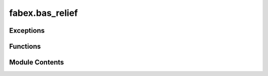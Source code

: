 fabex.bas_relief
================

.. py:module:: fabex.bas_relief

.. autoapi-nested-parse::

   Fabex 'bas_relief.py'

   Module to allow the creation of reliefs from Images or View Layers.
   (https://en.wikipedia.org/wiki/Relief#Bas-relief_or_low_relief)



Exceptions
----------

.. autoapisummary::

   fabex.bas_relief.ReliefError


Functions
---------

.. autoapisummary::

   fabex.bas_relief.copy_compbuf_data
   fabex.bas_relief.restrict_buffer
   fabex.bas_relief.prolongate
   fabex.bas_relief.idx
   fabex.bas_relief.smooth
   fabex.bas_relief.calculate_defect
   fabex.bas_relief.add_correction
   fabex.bas_relief.solve_pde_multigrid
   fabex.bas_relief.asolve
   fabex.bas_relief.atimes
   fabex.bas_relief.snrm
   fabex.bas_relief.linear_bcg
   fabex.bas_relief.tonemap
   fabex.bas_relief.vert
   fabex.bas_relief.build_mesh
   fabex.bas_relief.render_scene
   fabex.bas_relief.problem_areas
   fabex.bas_relief.relief


Module Contents
---------------

.. py:exception:: ReliefError

   Bases: :py:obj:`Exception`


   Common base class for all non-exit exceptions.


.. py:function:: copy_compbuf_data(inbuf, outbuf)

.. py:function:: restrict_buffer(inbuf, outbuf)

   Restrict the resolution of an input buffer to match an output buffer.

   This function scales down the input buffer `inbuf` to fit the dimensions
   of the output buffer `outbuf`. It computes the average of the
   neighboring pixels in the input buffer to create a downsampled version
   in the output buffer. The method used for downsampling can vary based on
   the dimensions of the input and output buffers, utilizing either a
   simple averaging method or a more complex numpy-based approach.

   :param inbuf: The input buffer to be downsampled, expected to be
                 a 2D array.
   :type inbuf: numpy.ndarray
   :param outbuf: The output buffer where the downsampled result will
                  be stored, also expected to be a 2D array.
   :type outbuf: numpy.ndarray

   :returns: The function modifies `outbuf` in place.
   :rtype: None


.. py:function:: prolongate(inbuf, outbuf)

   Prolongate an input buffer to a larger output buffer.

   This function takes an input buffer and enlarges it to fit the
   dimensions of the output buffer. It uses different methods to achieve
   this based on the scaling factors derived from the input and output
   dimensions. The function can handle specific cases where the scaling
   factors are exactly 0.5, as well as a general case that applies a
   bilinear interpolation technique for resizing.

   :param inbuf: The input buffer to be enlarged, expected to be a 2D array.
   :type inbuf: numpy.ndarray
   :param outbuf: The output buffer where the enlarged data will be stored,
                  expected to be a 2D array of larger dimensions than inbuf.
   :type outbuf: numpy.ndarray


.. py:function:: idx(r, c, cols)

.. py:function:: smooth(U, F, linbcgiterations, planar)

   Smooth a matrix U using a filter F at a specified level.

   This function applies a smoothing operation on the input matrix U using
   the filter F. It utilizes the linear Biconjugate Gradient method for the
   smoothing process. The number of iterations for the linear BCG method is
   specified by linbcgiterations, and the planar parameter indicates
   whether the operation is to be performed in a planar manner.

   :param U: The input matrix to be smoothed.
   :type U: numpy.ndarray
   :param F: The filter used for smoothing.
   :type F: numpy.ndarray
   :param linbcgiterations: The number of iterations for the linear BCG method.
   :type linbcgiterations: int
   :param planar: A flag indicating whether to perform the operation in a planar manner.
   :type planar: bool

   :returns: This function modifies the input matrix U in place.
   :rtype: None


.. py:function:: calculate_defect(D, U, F)

   Calculate the defect of a grid based on the input fields.

   This function computes the defect values for a grid by comparing the
   input field `F` with the values in the grid `U`. The defect is
   calculated using finite difference approximations, taking into account
   the neighboring values in the grid. The results are stored in the output
   array `D`, which is modified in place.

   :param D: A 2D array where the defect values will be stored.
   :type D: ndarray
   :param U: A 2D array representing the current state of the grid.
   :type U: ndarray
   :param F: A 2D array representing the target field to compare against.
   :type F: ndarray

   :returns:

             The function modifies the array `D` in place and does not return a
                 value.
   :rtype: None


.. py:function:: add_correction(U, C)

.. py:function:: solve_pde_multigrid(F, U, vcycleiterations, linbcgiterations, smoothiterations, mins, levels, useplanar, planar)

   Solve a partial differential equation using a multigrid method.

   This function implements a multigrid algorithm to solve a given partial
   differential equation (PDE). It operates on a grid of varying
   resolutions, applying smoothing and correction steps iteratively to
   converge towards the solution. The algorithm consists of several key
   phases: restriction of the right-hand side to coarser grids, solving on
   the coarsest grid, and then interpolating corrections back to finer
   grids. The process is repeated for a specified number of V-cycle
   iterations.

   :param F: The right-hand side of the PDE represented as a 2D array.
   :type F: numpy.ndarray
   :param U: The initial guess for the solution, which will be updated in place.
   :type U: numpy.ndarray
   :param vcycleiterations: The number of V-cycle iterations to perform.
   :type vcycleiterations: int
   :param linbcgiterations: The number of iterations for the linear solver used in smoothing.
   :type linbcgiterations: int
   :param smoothiterations: The number of smoothing iterations to apply at each level.
   :type smoothiterations: int
   :param mins: Minimum grid size (not used in the current implementation).
   :type mins: int
   :param levels: The number of levels in the multigrid hierarchy.
   :type levels: int
   :param useplanar: A flag indicating whether to use planar information during the solution
                     process.
   :type useplanar: bool
   :param planar: A 2D array indicating planar information for the grid.
   :type planar: numpy.ndarray

   :returns:

             The function modifies the input array U in place to contain the final
                 solution.
   :rtype: None

   .. note::

      The function assumes that the input arrays F and U have compatible
      shapes
      and that the planar array is appropriately defined for the problem
      context.


.. py:function:: asolve(b, x)

.. py:function:: atimes(x, res)

   Apply a discrete Laplacian operator to a 2D array.

   This function computes the discrete Laplacian of a given 2D array `x`
   and stores the result in the `res` array. The Laplacian is calculated
   using finite difference methods, which involve summing the values of
   neighboring elements and applying specific boundary conditions for the
   edges and corners of the array.

   :param x: A 2D array representing the input values.
   :type x: numpy.ndarray
   :param res: A 2D array where the result will be stored. It must have the same shape
               as `x`.
   :type res: numpy.ndarray

   :returns: The result is stored directly in the `res` array.
   :rtype: None


.. py:function:: snrm(n, sx, itol)

   Calculate the square root of the sum of squares or the maximum absolute
   value.

   This function computes a value based on the input parameters. If the
   tolerance level (itol) is less than or equal to 3, it calculates the
   square root of the sum of squares of the input array (sx). If the
   tolerance level is greater than 3, it returns the maximum absolute value
   from the input array.

   :param n: An integer parameter, though it is not used in the current
             implementation.
   :type n: int
   :param sx: A numpy array of numeric values.
   :type sx: numpy.ndarray
   :param itol: An integer that determines which calculation to perform.
   :type itol: int

   :returns:

             The square root of the sum of squares if itol <= 3, otherwise the
                 maximum absolute value.
   :rtype: float


.. py:function:: linear_bcg(n, b, x, itol, tol, itmax, iter, err, rows, cols, planar)

   Solve a linear system using the Biconjugate Gradient Method.

   This function implements the Biconjugate Gradient Method as described in
   Numerical Recipes in C. It iteratively refines the solution to a linear
   system of equations defined by the matrix-vector product. The method is
   particularly useful for large, sparse systems where direct methods are
   inefficient. The function takes various parameters to control the
   iteration process and convergence criteria.

   :param n: The size of the linear system.
   :type n: int
   :param b: The right-hand side vector of the linear system.
   :type b: numpy.ndarray
   :param x: The initial guess for the solution vector.
   :type x: numpy.ndarray
   :param itol: The type of norm to use for convergence checks.
   :type itol: int
   :param tol: The tolerance for convergence.
   :type tol: float
   :param itmax: The maximum number of iterations allowed.
   :type itmax: int
   :param iter: The current iteration count (should be initialized to 0).
   :type iter: int
   :param err: The error estimate (should be initialized).
   :type err: float
   :param rows: The number of rows in the matrix.
   :type rows: int
   :param cols: The number of columns in the matrix.
   :type cols: int
   :param planar: A flag indicating if the problem is planar.
   :type planar: bool

   :returns: The solution is stored in the input array `x`.
   :rtype: None


.. py:function:: tonemap(i, exponent)

   Apply tone mapping to an image array.

   This function performs tone mapping on the input image array by first
   filtering out values that are excessively high, which may indicate that
   the depth buffer was not written correctly. It then normalizes the
   values between the minimum and maximum heights, and finally applies an
   exponentiation to adjust the brightness of the image.

   :param i: A numpy array representing the image data.
   :type i: numpy.ndarray
   :param exponent: The exponent used for adjusting the brightness
                    of the normalized image.
   :type exponent: float

   :returns: The function modifies the input array in place.
   :rtype: None


.. py:function:: vert(column, row, z, XYscaling, Zscaling)

   Create a single vertex in 3D space.

   This function calculates the 3D coordinates of a vertex based on the
   provided column and row values, as well as scaling factors for the X-Y
   and Z dimensions. The resulting coordinates are scaled accordingly to
   fit within a specified 3D space.

   :param column: The column value representing the X coordinate.
   :type column: float
   :param row: The row value representing the Y coordinate.
   :type row: float
   :param z: The Z coordinate value.
   :type z: float
   :param XYscaling: The scaling factor for the X and Y coordinates.
   :type XYscaling: float
   :param Zscaling: The scaling factor for the Z coordinate.
   :type Zscaling: float

   :returns: A tuple containing the scaled X, Y, and Z coordinates.
   :rtype: tuple


.. py:function:: build_mesh(mesh_z, br)

   Build a 3D mesh from a height map and apply transformations.

   This function constructs a 3D mesh based on the provided height map
   (mesh_z) and applies various transformations such as scaling and
   positioning based on the parameters defined in the br object. It first
   removes any existing BasReliefMesh objects from the scene, then creates
   a new mesh from the height data, and finally applies decimation if the
   specified ratio is within acceptable limits.

   :param mesh_z: A 2D array representing the height values
                  for the mesh vertices.
   :type mesh_z: numpy.ndarray
   :param br: An object containing properties for width, height,
              thickness, justification, and decimation ratio.
   :type br: object


.. py:function:: render_scene(width, height, bit_diameter, passes_per_radius, make_nodes, view_layer)

   Render a scene using Blender's Cycles engine.

   This function switches the rendering engine to Cycles, sets up the
   necessary nodes for depth rendering if specified, and configures the
   render resolution based on the provided parameters. It ensures that the
   scene is in object mode before rendering and restores the original
   rendering engine after the process is complete.

   :param width: The width of the render in pixels.
   :type width: int
   :param height: The height of the render in pixels.
   :type height: int
   :param bit_diameter: The diameter used to calculate the number of passes.
   :type bit_diameter: float
   :param passes_per_radius: The number of passes per radius for rendering.
   :type passes_per_radius: int
   :param make_nodes: A flag indicating whether to create render nodes.
   :type make_nodes: bool
   :param view_layer: The name of the view layer to be rendered.
   :type view_layer: str

   :returns: This function does not return any value.
   :rtype: None


.. py:function:: problem_areas(br)

   Process image data to identify problem areas based on silhouette
   thresholds.

   This function analyzes an image and computes gradients to detect and
   recover silhouettes based on specified parameters. It utilizes various
   settings from the provided `br` object to adjust the processing,
   including silhouette thresholds, scaling factors, and iterations for
   smoothing and recovery. The function also handles image scaling and
   applies a gradient mask if specified. The resulting data is then
   converted back into an image format for further use.

   :param br: An object containing various parameters for processing, including:
              - use_image_source (bool): Flag to determine if a specific image source
              should be used.
              - source_image_name (str): Name of the source image if
              `use_image_source` is True.
              - silhouette_threshold (float): Threshold for silhouette detection.
              - recover_silhouettes (bool): Flag to indicate if silhouettes should be
              recovered.
              - silhouette_scale (float): Scaling factor for silhouette recovery.
              - min_gridsize (int): Minimum grid size for processing.
              - smooth_iterations (int): Number of iterations for smoothing.
              - vcycle_iterations (int): Number of iterations for V-cycle processing.
              - linbcg_iterations (int): Number of iterations for linear BCG
              processing.
              - use_planar (bool): Flag to indicate if planar processing should be
              used.
              - gradient_scaling_mask_use (bool): Flag to indicate if a gradient
              scaling mask should be used.
              - gradient_scaling_mask_name (str): Name of the gradient scaling mask
              image.
              - depth_exponent (float): Exponent for depth adjustment.
              - silhouette_exponent (int): Exponent for silhouette recovery.
              - attenuation (float): Attenuation factor for processing.
   :type br: object

   :returns:

             The function does not return a value but processes the image data and
                 saves the result.
   :rtype: None


.. py:function:: relief(br)

   Process an image to enhance relief features.

   This function takes an input image and applies various processing
   techniques to enhance the relief features based on the provided
   parameters. It utilizes gradient calculations, silhouette recovery, and
   optional detail enhancement through Fourier transforms. The processed
   image is then used to build a mesh representation.

   :param br: An object containing various parameters for the relief processing,
              including:
              - use_image_source (bool): Whether to use a specified image source.
              - source_image_name (str): The name of the source image.
              - silhouette_threshold (float): Threshold for silhouette detection.
              - recover_silhouettes (bool): Flag to indicate if silhouettes should be
              recovered.
              - silhouette_scale (float): Scale factor for silhouette recovery.
              - min_gridsize (int): Minimum grid size for processing.
              - smooth_iterations (int): Number of iterations for smoothing.
              - vcycle_iterations (int): Number of iterations for V-cycle processing.
              - linbcg_iterations (int): Number of iterations for linear BCG
              processing.
              - use_planar (bool): Flag to indicate if planar processing should be
              used.
              - gradient_scaling_mask_use (bool): Flag to indicate if a gradient
              scaling mask should be used.
              - gradient_scaling_mask_name (str): Name of the gradient scaling mask
              image.
              - depth_exponent (float): Exponent for depth adjustment.
              - attenuation (float): Attenuation factor for the processing.
              - detail_enhancement_use (bool): Flag to indicate if detail enhancement
              should be applied.
              - detail_enhancement_freq (float): Frequency for detail enhancement.
              - detail_enhancement_amount (float): Amount of detail enhancement to
              apply.
   :type br: object

   :returns:

             The function processes the image and builds a mesh but does not return a
                 value.
   :rtype: None

   :raises ReliefError: If the input image is blank or invalid.


